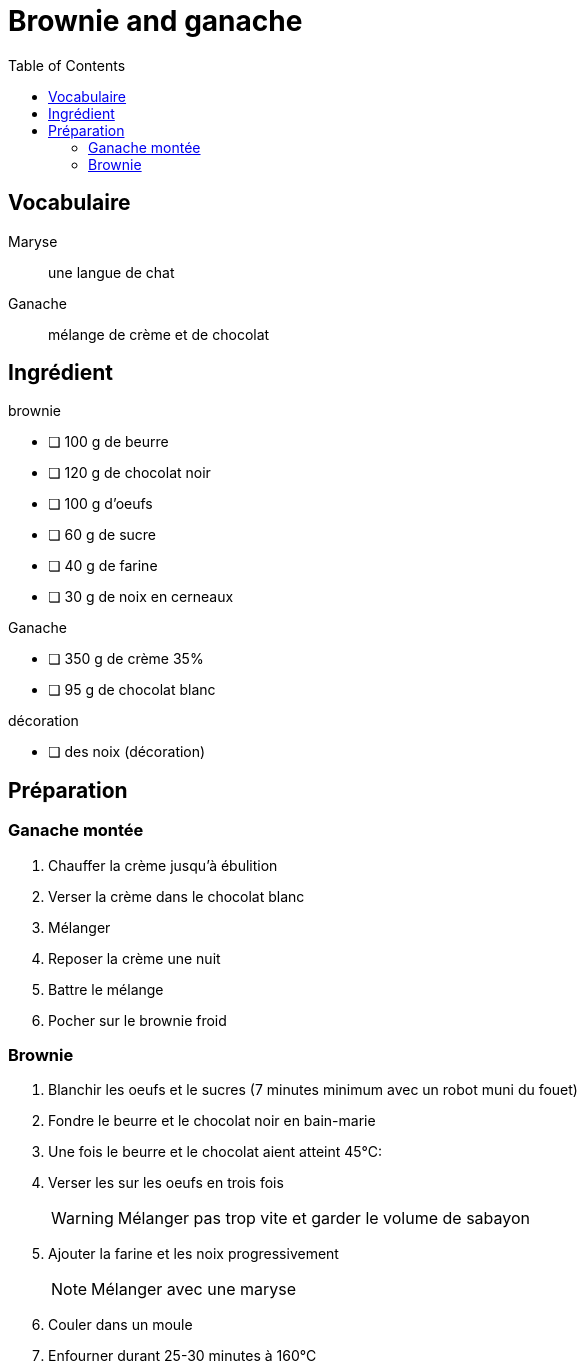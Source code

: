 = Brownie and ganache
:nofooter:
:toc: left
:stylesheet: assets/my-stylesheet.css

== Vocabulaire

Maryse:: une langue de chat
Ganache:: mélange de crème et de chocolat

== Ingrédient

.brownie
* [ ] 100 g de beurre
* [ ] 120 g de chocolat noir
* [ ] 100 g d'oeufs
* [ ] 60 g de sucre
* [ ] 40 g de farine
* [ ] 30 g de noix en cerneaux

.Ganache
* [ ] 350 g de crème 35%
* [ ] 95 g de chocolat blanc

.décoration
* [ ] des noix (décoration)

== Préparation

=== Ganache montée

. Chauffer la crème jusqu'à ébulition
. Verser la crème dans le chocolat blanc
. Mélanger
. Reposer la crème une nuit 
. Battre le mélange
. Pocher sur le brownie froid

=== Brownie

. Blanchir les oeufs et le sucres (7 minutes minimum avec un robot muni du fouet) 
. Fondre le beurre et le chocolat noir en bain-marie
. Une fois le beurre et le chocolat aient atteint 45°C:
. Verser les sur les oeufs en trois fois
+
WARNING:  Mélanger pas trop vite et garder le volume de sabayon
. Ajouter la farine et les noix progressivement
+
NOTE: Mélanger avec une maryse
. Couler dans un moule
. Enfourner durant 25-30 minutes à 160°C
